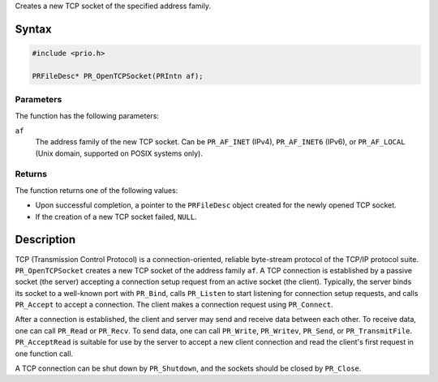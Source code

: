 Creates a new TCP socket of the specified address family.

.. _Syntax:

Syntax
------

.. code:: eval

   #include <prio.h>

   PRFileDesc* PR_OpenTCPSocket(PRIntn af);

.. _Parameters:

Parameters
~~~~~~~~~~

The function has the following parameters:

``af``
   The address family of the new TCP socket. Can be ``PR_AF_INET``
   (IPv4), ``PR_AF_INET6`` (IPv6), or ``PR_AF_LOCAL`` (Unix domain,
   supported on POSIX systems only).

.. _Returns:

Returns
~~~~~~~

The function returns one of the following values:

-  Upon successful completion, a pointer to the ``PRFileDesc`` object
   created for the newly opened TCP socket.
-  If the creation of a new TCP socket failed, ``NULL``.

.. _Description:

Description
-----------

TCP (Transmission Control Protocol) is a connection-oriented, reliable
byte-stream protocol of the TCP/IP protocol suite. ``PR_OpenTCPSocket``
creates a new TCP socket of the address family ``af``. A TCP connection
is established by a passive socket (the server) accepting a connection
setup request from an active socket (the client). Typically, the server
binds its socket to a well-known port with ``PR_Bind``, calls
``PR_Listen`` to start listening for connection setup requests, and
calls ``PR_Accept`` to accept a connection. The client makes a
connection request using ``PR_Connect``.

After a connection is established, the client and server may send and
receive data between each other. To receive data, one can call
``PR_Read`` or ``PR_Recv``. To send data, one can call ``PR_Write``,
``PR_Writev``, ``PR_Send``, or ``PR_TransmitFile``. ``PR_AcceptRead`` is
suitable for use by the server to accept a new client connection and
read the client's first request in one function call.

A TCP connection can be shut down by ``PR_Shutdown``, and the sockets
should be closed by ``PR_Close``.
